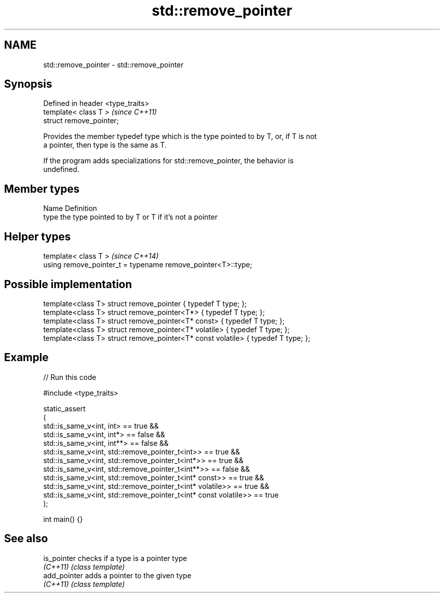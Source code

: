 .TH std::remove_pointer 3 "2024.06.10" "http://cppreference.com" "C++ Standard Libary"
.SH NAME
std::remove_pointer \- std::remove_pointer

.SH Synopsis
   Defined in header <type_traits>
   template< class T >              \fI(since C++11)\fP
   struct remove_pointer;

   Provides the member typedef type which is the type pointed to by T, or, if T is not
   a pointer, then type is the same as T.

   If the program adds specializations for std::remove_pointer, the behavior is
   undefined.

.SH Member types

   Name Definition
   type the type pointed to by T or T if it's not a pointer

.SH Helper types

   template< class T >                                         \fI(since C++14)\fP
   using remove_pointer_t = typename remove_pointer<T>::type;

.SH Possible implementation

   template<class T> struct remove_pointer { typedef T type; };
   template<class T> struct remove_pointer<T*> { typedef T type; };
   template<class T> struct remove_pointer<T* const> { typedef T type; };
   template<class T> struct remove_pointer<T* volatile> { typedef T type; };
   template<class T> struct remove_pointer<T* const volatile> { typedef T type; };

.SH Example


// Run this code

 #include <type_traits>

 static_assert
 (
     std::is_same_v<int, int> == true &&
     std::is_same_v<int, int*> == false &&
     std::is_same_v<int, int**> == false &&
     std::is_same_v<int, std::remove_pointer_t<int>> == true &&
     std::is_same_v<int, std::remove_pointer_t<int*>> == true &&
     std::is_same_v<int, std::remove_pointer_t<int**>> == false &&
     std::is_same_v<int, std::remove_pointer_t<int* const>> == true &&
     std::is_same_v<int, std::remove_pointer_t<int* volatile>> == true &&
     std::is_same_v<int, std::remove_pointer_t<int* const volatile>> == true
 );

 int main() {}

.SH See also

   is_pointer  checks if a type is a pointer type
   \fI(C++11)\fP     \fI(class template)\fP
   add_pointer adds a pointer to the given type
   \fI(C++11)\fP     \fI(class template)\fP
